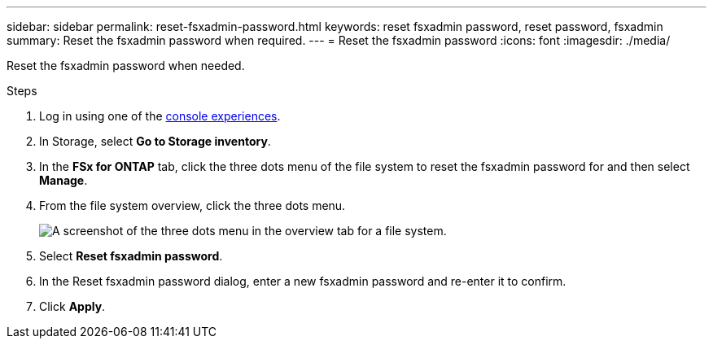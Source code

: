 ---
sidebar: sidebar
permalink: reset-fsxadmin-password.html
keywords: reset fsxadmin password, reset password, fsxadmin
summary: Reset the fsxadmin password when required. 
---
= Reset the fsxadmin password
:icons: font
:imagesdir: ./media/

[.lead]
Reset the fsxadmin password when needed. 

.Steps
. Log in using one of the link:https://docs.netapp.com/us-en/workload-setup-admin/console-experiences.html[console experiences^].
. In Storage, select *Go to Storage inventory*. 
. In the *FSx for ONTAP* tab, click the three dots menu of the file system to reset the fsxadmin password for and then select *Manage*. 
. From the file system overview, click the three dots menu. 
+
image:screenshot-reset-fsxadmin-password.png["A screenshot of the three dots menu in the overview tab for a file system."]
. Select *Reset fsxadmin password*. 
. In the Reset fsxadmin password dialog, enter a new fsxadmin password and re-enter it to confirm. 
. Click *Apply*. 
